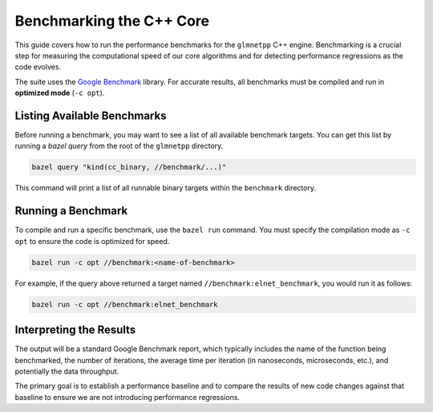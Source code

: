 .. _benchmarking:

Benchmarking the C++ Core
=========================

This guide covers how to run the performance benchmarks for the ``glmnetpp``
C++ engine. Benchmarking is a crucial step for measuring the computational
speed of our core algorithms and for detecting performance regressions as the
code evolves.

The suite uses the `Google Benchmark <https://github.com/google/benchmark>`_
library. For accurate results, all benchmarks must be compiled and run in
**optimized mode** (``-c opt``).

Listing Available Benchmarks
----------------------------

Before running a benchmark, you may want to see a list of all available
benchmark targets. You can get this list by running a `bazel query` from
the root of the ``glmnetpp`` directory.

.. code:: bash

   bazel query "kind(cc_binary, //benchmark/...)"

This command will print a list of all runnable binary targets within the
``benchmark`` directory.

Running a Benchmark
-------------------

To compile and run a specific benchmark, use the ``bazel run`` command.
You must specify the compilation mode as ``-c opt`` to ensure the code is
optimized for speed.

.. code:: bash

   bazel run -c opt //benchmark:<name-of-benchmark>

For example, if the query above returned a target named
``//benchmark:elnet_benchmark``, you would run it as follows:

.. code:: bash

   bazel run -c opt //benchmark:elnet_benchmark

Interpreting the Results
------------------------

The output will be a standard Google Benchmark report, which typically
includes the name of the function being benchmarked, the number of
iterations, the average time per iteration (in nanoseconds, microseconds,
etc.), and potentially the data throughput.

The primary goal is to establish a performance baseline and to compare the
results of new code changes against that baseline to ensure we are not
introducing performance regressions.
